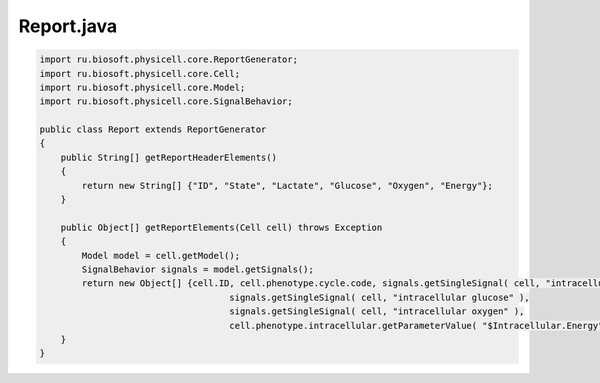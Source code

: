 .. _PhysiCell_java_ODEEnergy_Report_java:

Report.java
===========

.. role:: raw-html(raw)
   :format: html

.. raw:: html

   <style>
   pre {
      white-space: pre-wrap !important;       /* Сохраняет пробелы, но разрешает перенос */
      word-wrap: break-word !important;       /* Переносит длинные слова */
      overflow-wrap: break-word !important;   /* Альтернатива для совместимости */
      hyphens: auto !important;               /* Перенос с тире */
   }
   </style>

.. code-block:: console

    import ru.biosoft.physicell.core.ReportGenerator;
    import ru.biosoft.physicell.core.Cell;
    import ru.biosoft.physicell.core.Model;
    import ru.biosoft.physicell.core.SignalBehavior;

    public class Report extends ReportGenerator
    {
        public String[] getReportHeaderElements()
        {
            return new String[] {"ID", "State", "Lactate", "Glucose", "Oxygen", "Energy"};
        }

        public Object[] getReportElements(Cell cell) throws Exception
        {
            Model model = cell.getModel();
            SignalBehavior signals = model.getSignals();
            return new Object[] {cell.ID, cell.phenotype.cycle.code, signals.getSingleSignal( cell, "intracellular lactate" ), 
                                        signals.getSingleSignal( cell, "intracellular glucose" ),
                                        signals.getSingleSignal( cell, "intracellular oxygen" ),
                                        cell.phenotype.intracellular.getParameterValue( "$Intracellular.Energy" )};
        }
    }